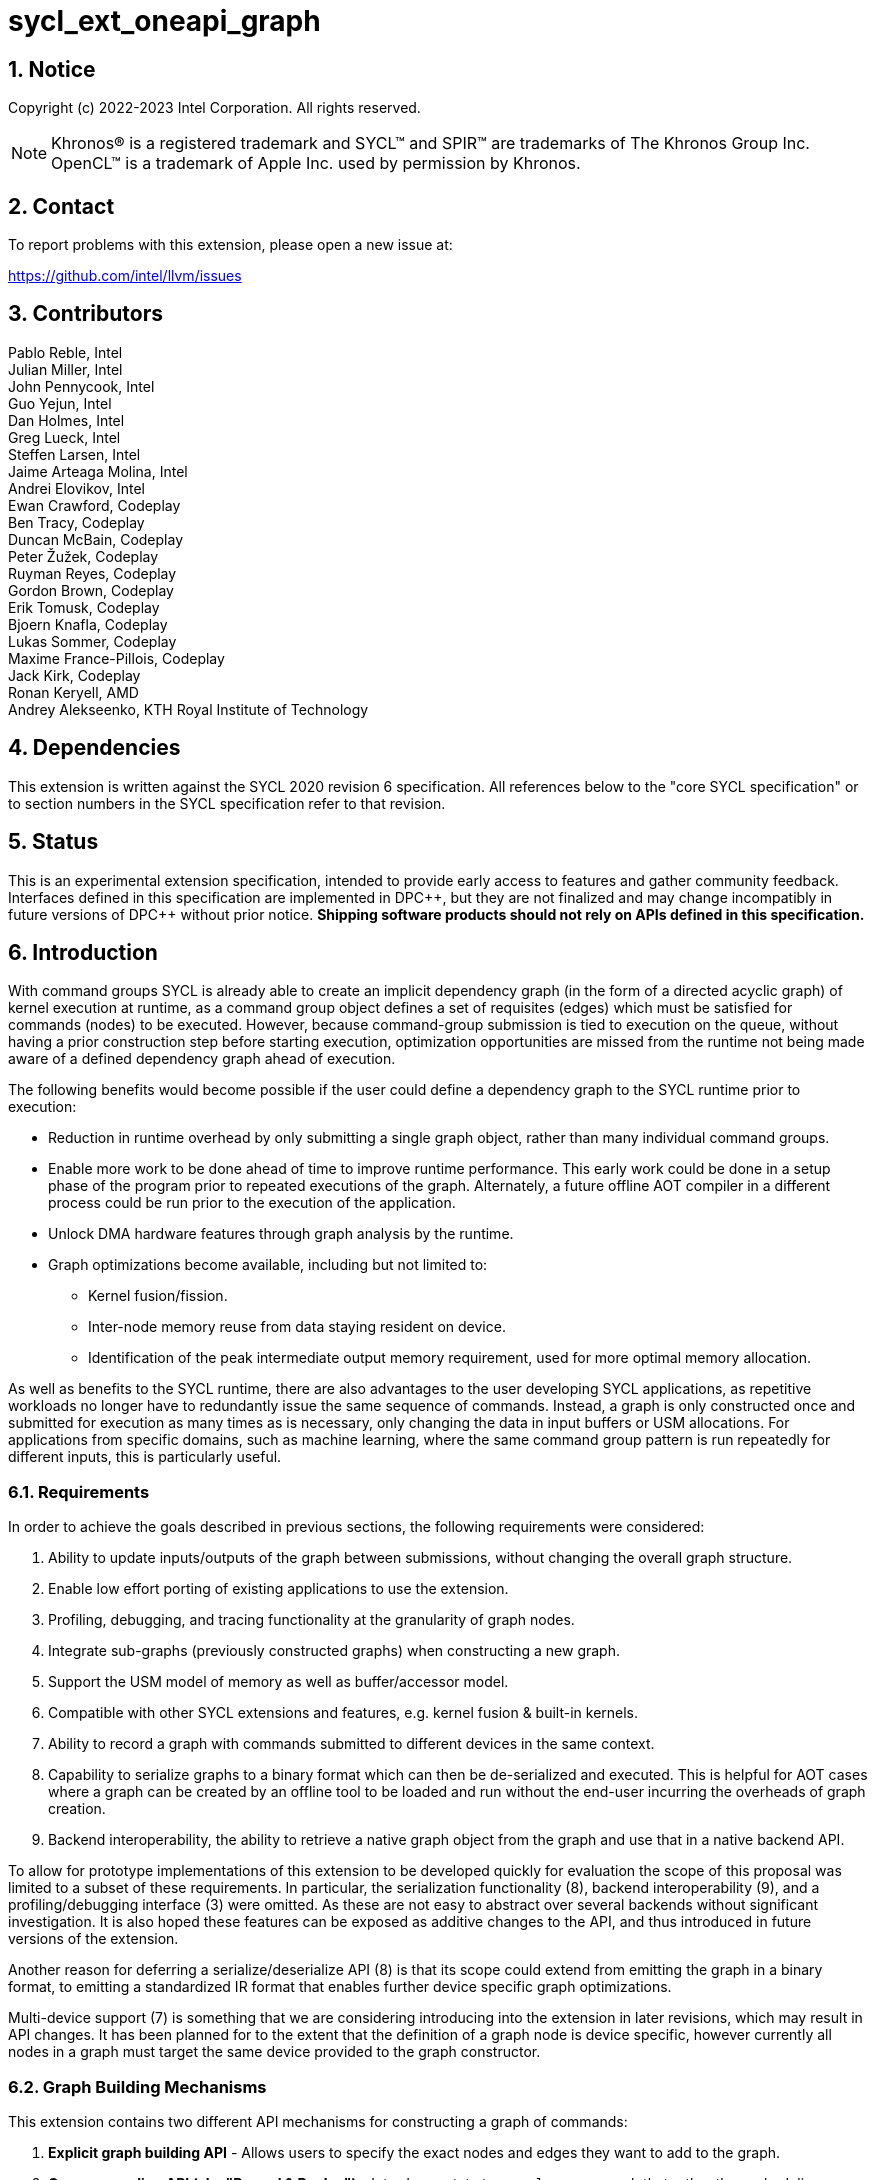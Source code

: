 = sycl_ext_oneapi_graph
:source-highlighter: coderay
:coderay-linenums-mode: table

// This section needs to be after the document title.
:doctype: book
:toc2:
:toc: left
:encoding: utf-8
:lang: en
:sectnums:
:dpcpp: pass:[DPC++]

:blank: pass:[ +]

// Set the default source code type in this document to C++,
// for syntax highlighting purposes.  This is needed because
// docbook uses c++ and html5 uses cpp.
:language: {basebackend@docbook:c++:cpp}

== Notice

Copyright (c) 2022-2023 Intel Corporation.  All rights reserved.

NOTE: Khronos(R) is a registered trademark and SYCL(TM) and SPIR(TM) are
trademarks of The Khronos Group Inc. OpenCL(TM) is a trademark of Apple Inc.
used by permission by Khronos.


== Contact

To report problems with this extension, please open a new issue at:

https://github.com/intel/llvm/issues

== Contributors

Pablo Reble, Intel +
Julian Miller, Intel +
John Pennycook, Intel +
Guo Yejun, Intel +
Dan Holmes, Intel +
Greg Lueck, Intel +
Steffen Larsen, Intel +
Jaime Arteaga Molina, Intel +
Andrei Elovikov, Intel +
Ewan Crawford, Codeplay +
Ben Tracy, Codeplay +
Duncan McBain, Codeplay +
Peter Žužek, Codeplay +
Ruyman Reyes, Codeplay +
Gordon Brown, Codeplay +
Erik Tomusk, Codeplay +
Bjoern Knafla, Codeplay +
Lukas Sommer, Codeplay +
Maxime France-Pillois, Codeplay +
Jack Kirk, Codeplay +
Ronan Keryell, AMD +
Andrey Alekseenko, KTH Royal Institute of Technology +

== Dependencies

This extension is written against the SYCL 2020 revision 6 specification.  All
references below to the "core SYCL specification" or to section numbers in the
SYCL specification refer to that revision.

== Status

This is an experimental extension specification, intended to provide early
access to features and gather community feedback.  Interfaces defined in this
specification are implemented in {dpcpp}, but they are not finalized and may
change incompatibly in future versions of {dpcpp} without prior notice.
*Shipping software products should not rely on APIs defined in this
specification.*

== Introduction

With command groups SYCL is already able to create an implicit dependency
graph (in the form of a directed acyclic graph) of kernel execution at runtime,
as a command group object defines a set of requisites (edges) which must be
satisfied for commands (nodes) to be executed. However, because command-group
submission is tied to execution on the queue, without having a prior
construction step before starting execution, optimization opportunities are
missed from the runtime not being made aware of a defined dependency graph ahead
of execution.

The following benefits would become possible if the user could define a
dependency graph to the SYCL runtime prior to execution:

* Reduction in runtime overhead by only submitting a single graph object, rather
  than many individual command groups.

* Enable more work to be done ahead of time to improve runtime performance. This
  early work could be done in a setup phase of the program prior to repeated
  executions of the graph. Alternately, a future offline AOT compiler in a different
  process could be run prior to the execution of the application.

* Unlock DMA hardware features through graph analysis by the runtime.

* Graph optimizations become available, including but not limited to:
** Kernel fusion/fission.
** Inter-node memory reuse from data staying resident on device.
** Identification of the peak intermediate output memory requirement, used for
   more optimal memory allocation.

As well as benefits to the SYCL runtime, there are also advantages to the user
developing SYCL applications, as repetitive workloads no longer have to
redundantly issue the same sequence of commands. Instead, a graph is only
constructed once and submitted for execution as many times as is necessary, only
changing the data in input buffers or USM allocations. For applications from
specific domains, such as machine learning, where the same command group pattern
is run repeatedly for different inputs, this is particularly useful.

=== Requirements

In order to achieve the goals described in previous sections, the following
requirements were considered:

1. Ability to update inputs/outputs of the graph between submissions, without
   changing the overall graph structure.
2. Enable low effort porting of existing applications to use the extension.
3. Profiling, debugging, and tracing functionality at the granularity of graph
   nodes.
4. Integrate sub-graphs (previously constructed graphs) when constructing a new
   graph.
5. Support the USM model of memory as well as buffer/accessor model.
6. Compatible with other SYCL extensions and features, e.g. kernel fusion &
   built-in kernels.
7. Ability to record a graph with commands submitted to different devices in the
   same context.
8. Capability to serialize graphs to a binary format which can then be
   de-serialized and executed. This is helpful for AOT cases where a graph
   can be created by an offline tool to be loaded and run without the end-user
   incurring the overheads of graph creation.
9. Backend interoperability, the ability to retrieve a native graph object from
    the graph and use that in a native backend API.

To allow for prototype implementations of this extension to be developed
quickly for evaluation the scope of this proposal was limited to a subset
of these requirements. In particular, the serialization functionality (8),
backend interoperability (9), and a profiling/debugging interface (3) were
omitted. As these are not easy to abstract over several backends without
significant investigation. It is also hoped these features can be exposed as
additive changes to the API, and thus introduced in future versions of the
extension.

Another reason for deferring a serialize/deserialize API (8) is that its scope
could extend from emitting the graph in a binary format, to emitting a
standardized IR format that enables further device specific graph optimizations.

Multi-device support (7) is something that we are considering introducing into
the extension in later revisions, which may result in API changes. It has been
planned for to the extent that the definition of a graph node is device
specific, however currently all nodes in a graph must target the same device
provided to the graph constructor.

=== Graph Building Mechanisms

This extension contains two different API mechanisms for constructing a graph
of commands:

1. **Explicit graph building API** - Allows users to specify the exact nodes
and edges they want to add to the graph.

2. **Queue recording API (aka "Record & Replay")** - Introduces state to a
`sycl::queue` such that rather than scheduling commands immediately for
execution, they are added to the graph object instead, with edges captured from
the dependencies of the command group.

Each of these mechanisms for constructing a graph have their own advantages, so
having both APIs available allows the user to pick the one which is most
suitable for them. The queue recording API allows quicker porting of existing
applications, and can capture external work that is submitted to a queue, for
example via library function calls. While the explicit API can better express
what data is internal to the graph for optimization, and dependencies don't need
to be inferred.

It is valid to combine these two mechanisms, however it is invalid to modify
a graph using the explicit API while that graph is currently recording commands
from any queue, for example:

[source, c++]
----
graph.begin_recording(queue);
graph.add(/*command group*/);    // Invalid as graph is recording a queue
graph.end_recording();
----

== Specification

=== Feature test macro

This extension provides a feature-test macro as described in the core SYCL
specification section 6.3.3 "Feature test macros".  Therefore, an
implementation supporting this extension must predefine the macro
`SYCL_EXT_ONEAPI_GRAPH` to one of the values defined in the table below.
Applications can test for the existence of this macro to determine if the
implementation supports this feature, or applications can test the macro's
value to determine which of the extension's APIs the implementation supports.

Table {counter: tableNumber}. Values of the `SYCL_EXT_ONEAPI_GRAPH` macro.
[%header,cols="1,5"]
|===
|Value |Description
|1     |Initial extension version. Base features are supported.
|===

=== SYCL Graph Terminology

Table {counter: tableNumber}. Terminology.
[%header,cols="1,3"]
|===
| Concept | Description

| Graph
| A directed and acyclic graph (DAG) of commands (nodes) and their dependencies
(edges), represented by the `command_graph` class.

| Node
| A command, which can have different attributes, targeting a specific device.

| Edge
| Dependency between commands as a happens-before relationship.

|===

==== Explicit Graph Building API

When using the explicit graph building API to construct a graph, nodes and
edges are captured as follows.

Table {counter: tableNumber}. Explicit Graph Definition.
[%header,cols="1,3"]
|===
| Concept | Description

| Node
| In the explicit graph building API nodes are created by the user invoking
methods on a modifiable graph passing a command-group function (CGF). Each node
represents either a command-group or an empty operation.

| Edge
| In the explicit graph building API edges are primarily defined by the user
through newly added interfaces. This is either using the `make_edge()` function
to define an edge between existing nodes, or using a
`property::node::depends_on` property list when adding a new node to the graph.

Edges can also be created when explicitly adding nodes to the graph through
existing SYCL mechanisms for expressing dependencies. Data dependencies from
buffer accessors to existing nodes in the graph are captured as an edge. Using
`handler::depends_on()` will also create a graph edge when passed an event
returned from a queue submission captured by a queue recording to the same graph.
|===

==== Queue Recording API

When using the record & replay API to construct a graph by recording a queue,
nodes and edges are captured as follows.

Table {counter: tableNumber}. Recorded Graph Definition.
[%header,cols="1,3"]
|===
| Concept | Description

| Node
| A node in a queue recorded graph represents a command-group submission to the
device associated with the queue being recorded. Nodes are constructed from
the command-group functions (CGF) passed to `queue::submit()`, or from the queue
shortcut equivalents for the defined handler command types. Each submission
encompasses either one or both of a.) some data movement, b.) a single
asynchronous command launch. Nodes cannot define forward edges, only backwards.
That is, nodes can only create dependencies on command-groups that have already
been submitted.

| Edge
| An edge in a queue recorded graph is expressed through command group
dependencies in one of two ways. Firstly, through buffer accessors that
represent data dependencies between two command groups captured as nodes.
Secondly, by using the `handler::depends_on()` mechanism inside a command group
captured as a node. However, for an event passed to `handler::depends_on()` to
create an edge, it must be an event returned from a queue
submission captured by the same graph. Otherwise, a synchronous error will be
thrown with error code `invalid`. `handler::depends_on()` can be
used to express edges when a user is working with USM memory rather than SYCL
buffers.
|===

==== Sub-Graph

A node in a graph can take the form of a nested sub-graph. This occurs when
a command-group submission that invokes `handler::ext_oneapi_graph()` with an
executable graph object is added to the graph as a node. The child graph node is
scheduled in the parent graph as-if edges are created to connect the root nodes
of the child graph with the dependent nodes of the parent graph.

Adding an executable graph as a sub-graph does not affect its existing node
dependencies, such that it could be submitted in future without any side
effects of prior uses as a sub-graph.

=== Querying Device Support

Due to the experimental nature of the extension, support is not available across
all devices.

Table {counter: tableNumber}. Device Support Aspect.
[%header]
|===
| Device Descriptor | Description

|`aspect::ext_oneapi_graph`
| Indicates that the device supports the extension using an
  underlying SYCL backend command-buffer construct to propagate the graph to
  the backend.
|===


=== Node

[source, c++]
----
namespace sycl::ext::oneapi::experimental {
enum class node_type {
  empty,
  subgraph,
  kernel,
  memcpy,
  memset,
  memfill,
  prefetch,
  memadvise,
  ext_oneapi_barrier,
  host_task,
};

class node {
public:
  node() = delete;

  node_type get_type() const;

  std::vector<node> get_predecessors() const;

  std::vector<node> get_successors() const;

  static node get_node_from_event(event nodeEvent);
};

}  // sycl::namespace ext::oneapi::experimental
----

:crs: https://www.khronos.org/registry/SYCL/specs/sycl-2020/html/sycl-2020.html#sec:reference-semantics

Node is a class that encapsulates tasks like SYCL kernel functions, or memory
operations for deferred execution. A graph must
be created first, the structure of a graph is defined second by adding nodes and
edges.

The `node` class provides the {crs}[common reference semantics].

==== Node Member Functions

Table {counter: tableNumber}. Member functions of the `node` class.
[cols="2a,a"]
|===
|Member Function|Description

|
[source,c++]
----
node_type get_type() const;
----
|Returns a value representing the type of command this node represents.

|
[source,c++]
----
std::vector<node> get_predecessors() const;
----
|Returns a list of the predecessor nodes which this node directly depends on.

|
[source,c++]
----
std::vector<node> get_successors() const;
----
|Returns a list of the successor nodes which directly depend on this node.

|
[source,c++]
----
static node get_node_from_event(event nodeEvent);
----
|Finds the node associated with an event created from a submission to a queue
 in the recording state.

Parameters:

* `nodeEvent` - Event returned from a submission to a queue in the recording
  state.

Returns: Graph node that was created when the command that returned
`nodeEvent` was submitted.

Exceptions:

* Throws with error code `invalid` if `nodeEvent` is not associated with a
  graph node.

|===

==== Depends-On Property

[source,c++]
----
namespace sycl::ext::oneapi::experimental::property::node {
class depends_on {
  public:
    template<typename... NodeTN>
    depends_on(NodeTN... nodes);
};
}
----

The API for explicitly adding nodes to a `command_graph` includes a
`property_list` parameter. This extension defines the `depends_on` property to
be passed here. `depends_on` defines any `node` objects for the created node to
be dependent on, and therefore form an edge with. These nodes are in addition to
the dependent nodes identified from the command-group requisites of the created
node.

==== Depends-On-All-Leaves Property
[source,c++]
----
namespace sycl::ext::oneapi::experimental::property::node {
class depends_on_all_leaves {
  public:
    depends_on_all_leaves() = default;
};
}
----

The API for explicitly adding nodes to a `command_graph` includes a
`property_list` parameter. This extension defines the `depends_on_all_leaves`
property to be passed here. `depends_on_all_leaves` provides a shortcut for
adding all the current leaves of a graph as dependencies.

=== Graph

[source, c++]
----
namespace sycl::ext::oneapi::experimental {
// State of a graph
enum class graph_state {
  modifiable,
  executable
};

// New object representing graph
template<graph_state State = graph_state::modifiable>
class command_graph {};

template<>
class command_graph<graph_state::modifiable> {
public:
  command_graph(const context& syclContext, const device& syclDevice,
                const property_list& propList = {});

  command_graph(const queue& syclQueue,
                const property_list& propList = {});

  command_graph<graph_state::executable>
  finalize(const property_list& propList = {}) const;

  bool begin_recording(queue& recordingQueue, const property_list& propList = {});
  bool begin_recording(const std::vector<queue>& recordingQueues, const property_list& propList = {});

  bool end_recording();
  bool end_recording(queue& recordingQueue);
  bool end_recording(const std::vector<queue>& recordingQueues);

  node add(const property_list& propList = {});

  template<typename T>
  node add(T cgf, const property_list& propList = {});

  void make_edge(node& src, node& dest);

  void print_graph(std::string path, bool verbose = false) const;

  std::vector<node> get_nodes() const;
  std::vector<node> get_root_nodes() const;
};

template<>
class command_graph<graph_state::executable> {
public:
    command_graph() = delete;
};

}  // namespace sycl::ext::oneapi::experimental
----

This extension adds a new `command_graph` object which follows the
{crs}[common reference semantics] of other SYCL runtime objects.

A `command_graph` represents a directed acyclic graph of nodes, where each node
represents a single command for a specific device or a sub-graph. The execution
of a graph completes when all its nodes have completed.

A `command_graph` is built up by either recording queue submissions or
explicitly adding nodes, then once the user is happy that the graph is complete,
the graph instance is finalized into an executable variant which can have no
more nodes added to it. Finalization may be a computationally expensive
operation as the runtime can perform optimizations based on the graph
structure. After finalization the graph can be submitted for execution on a
queue one or more times with reduced overhead.

==== Graph State

An instance of a `command_graph` object can be in one of two states:

* **Modifiable** - Graph is under construction and new nodes may be added to it.
* **Executable** - Graph topology is fixed after finalization and graph is ready to
  be submitted for execution.

A `command_graph` object is constructed in the _modifiable_ state and is made
_executable_ by the user invoking `command_graph::finalize()` to create a
new executable instance of the graph. An executable graph cannot be converted
to a modifiable graph. After finalizing a graph in the modifiable state, it is
valid for a user to add additional nodes and finalize again to create subsequent
executable graphs. The state of a `command_graph` object is made explicit by
templating on state to make the class strongly typed, with the default template
argument being `graph_state::modifiable` to reduce code verbosity on
construction.

.Graph State Diagram
[source, mermaid]
....
graph LR
    Modifiable -->|Finalize| Executable
....

==== Graph Properties [[graph-properties]]

===== No-Cycle-Check Property

[source,c++]
----
namespace sycl::ext::oneapi::experimental::property::graph {
class no_cycle_check {
  public:
    no_cycle_check() = default;
};
}
----

The `property::graph::no_cycle_check` property disables any checks if a newly
added dependency will lead to a cycle in a specific `command_graph` and can be
passed to a `command_graph` on construction via the property list parameter.
As a result, no errors are reported when a function tries to create a cyclic
dependency. Thus, it's the user's responsibility to create an acyclic graph
for execution when this property is set. Creating a cycle in a `command_graph`
puts that `command_graph` into an undefined state. Any further operations
performed on a `command_graph` in this state will result in undefined
behavior.

===== Assume-Buffer-Outlives-Graph Property [[assume-buffer-outlives-graph-property]]

[source,c++]
----
namespace sycl::ext::oneapi::experimental::property::graph {
class assume_buffer_outlives_graph {
  public:
    assume_buffer_outlives_graph() = default;
};
}
----

The `property::graph::assume_buffer_outlives_graph` property disables
<<buffer-limitations, restrictions on using buffers>> in a `command_graph` and
can be passed to a `command_graph` on construction via the property list
parameter. This property represents a promise from the user that any buffer
which is used in a graph will be kept alive on the host for the lifetime of the
graph. Destroying that buffer during the lifetime of a `command_graph`
constructed with this property results in undefined behavior.

==== Graph Member Functions

Table {counter: tableNumber}. Constructor of the `command_graph` class.
[cols="2a,a"]
|===
|Constructor|Description

|
[source,c++]
----
command_graph(const context& syclContext,
              const device& syclDevice,
              const property_list& propList = {});
----
|Creates a SYCL `command_graph` object in the modifiable state for context
`syclContext` and device `syclDevice`. Zero or more properties can be provided
to the constructed SYCL `command_graph` via an instance of `property_list`.

Constraints:

* This constructor is only available when the `command_graph` state is
  `graph_state::modifiable`.

Parameters:

* `syclContext` - Context which will be associated with this graph and all
  nodes within it. This is an immutable characteristic of the graph.

* `syclDevice` - Device that all nodes added to the graph will target,
  an immutable characteristic of the graph. Must be associated with
  `syclContext`.

* `propList` - Optional parameter for passing properties. Valid `command_graph`
  constructor properties are listed in Section <<graph-properties, Graph Properties>>.

Exceptions:

* Throws synchronously with error code `invalid` if `syclDevice` is not
associated with `syclContext`.

* Throws synchronously with error code `invalid` if `syclDevice`
  <<device-info-query, reports this extension as unsupported>>.

|
[source,c++]
----
command_graph(const queue& syclQueue,
              const property_list& propList = {});
----
|Simplified constructor form where `syclQueue` provides the device and context.
Zero or more properties can be provided to the constructed SYCL `command_graph`
via an instance of `property_list`.

Constraints:

* This constructor is only available when the `command_graph` state is
  `graph_state::modifiable`.

Parameters:

* `syclQueue` - Queue which provides the SYCL device and context for the graph,
  which are immutable characteristics of the graph. All other properties of the
  queue are ignored for the purposes of graph creation.

* `propList` - Optional parameter for passing properties. Valid `command_graph`
  constructor properties are listed in Section <<graph-properties, Graph Properties>>.

Exceptions:

* Throws synchronously with error code `invalid` if the device associated with
 `syclQueue` <<device-info-query, reports this extension as unsupported>>.

|===

Table {counter: tableNumber}. Member functions of the `command_graph` class.
[cols="2a,a"]
|===
|Member function|Description

|
[source,c++]
----
node add(const property_list& propList = {});
----
|This creates an empty node which contains no command. Its intended use is
to make a connection point inside a graph between groups of nodes, and can
significantly reduce the number of edges ( O(n) vs. O(n^2^) ).

Constraints:

* This member function is only available when the `command_graph` state is
  `graph_state::modifiable`.

Parameters:

* `propList` - Zero or more properties can be provided to the constructed node
  via an instance of `property_list`. The `property::node::depends_on` property
  can be passed here with a list of nodes to create dependency edges on.


Returns: The empty node which has been added to the graph.

Exceptions:

* Throws synchronously with error code `invalid` if a queue is recording
  commands to the graph.

|
[source,c++]
----
template<typename T>
node add(T cgf, const property_list& propList = {});
----
|The `cgf` command group function behaves in much the same way as the command
group function passed to `queue::submit` unless explicitly stated otherwise in
<<extension-interaction, Interaction With Other Extensions>>. Code in the
function is executed synchronously, before the function returns back to
`command_graph::add`, with the exception of any SYCL commands (e.g. kernels,
or explicit memory copy operations). These commands are captured
into the graph and executed asynchronously when the graph is submitted to a
queue. The requisites of `cgf` will be used to identify any dependent nodes in
the graph to form edges with.

Constraints:

* This member function is only available when the `command_graph` state is
  `graph_state::modifiable`.

Parameters:

* `cgf` - Command group function object to be added as a node.

* `propList` - Zero or more properties can be provided to the constructed node
  via an instance of `property_list`. The `property::node::depends_on` property
  can be passed here with a list of nodes to create dependency edges on.

Returns: The command-group function object node which has been added to the graph.

Exceptions:

* Throws synchronously with error code `invalid` if a queue is recording
  commands to the graph.

* Throws synchronously with error code `invalid` if the graph wasn't created with
  the `property::graph::assume_buffer_outlives_graph` property and this command
  uses a buffer. See the
  <<assume-buffer-outlives-graph-property, Assume-Buffer-Outlives-Graph>>
  property for more information.

|
[source,c++]
----
void make_edge(node& src, node& dest);
----

|Creates a dependency between two nodes representing a happens-before relationship.

Constraints:

* This member function is only available when the `command_graph` state is
  `graph_state::modifiable`.

Parameters:

* `src` - Node which will be a dependency of `dest`.

* `dest` - Node which will be dependent on `src`.

Exceptions:

* Throws synchronously with error code `invalid` if a queue is recording
  commands to the graph object.

* Throws synchronously with error code `invalid` if `src` or `dest`
  are not valid nodes assigned to the graph object.

* Throws synchronously with error code `invalid` if `src` and `dest`
  are the same node.

* Throws synchronously with error code `invalid` if the resulting dependency would
  lead to a cycle. This error is omitted when `property::graph::no_cycle_check` is set.

|
[source,c++]
----
command_graph<graph_state::executable>
finalize(const property_list& propList = {}) const;
----

|Synchronous operation that creates a new graph in the executable state with a
fixed topology that can be submitted for execution on any queue sharing the
context associated with the graph. It is valid to call this method multiple times
to create subsequent executable graphs. It is also valid to continue to add new
nodes to the modifiable graph instance after calling this function. It is valid
to finalize an empty graph instance with no recorded commands.

Constraints:

* This member function is only available when the `command_graph` state is
  `graph_state::modifiable`.

Parameters:

* `propList` - Optional parameter for passing properties. No finalization
  properties are defined by this extension.

Returns: A new executable graph object which can be submitted to a queue.

|
[source,c++]
----
void
print_graph(std::string path, bool verbose = false) const;
----

|Synchronous operation that writes a DOT formatted description of the graph to the
provided path. By default, this includes the graph topology, node types, node id,
and kernel names.
Verbose can be set to true to write more detailed information about each node type
such as kernel arguments, copy source, and destination addresses.
At the moment DOT format is the only supported format. The name of the output file
must therefore match this extension, i.e. "<filename>.dot".

Parameters:

* `path` - The path to write the DOT file to.
* `verbose` - If true, print additional information about the nodes such as kernel args
or memory access where applicable.

Exceptions:

* Throws synchronously with error code `invalid` if the path is invalid or
the file extension is not supported or if the write operation failed.

|
[source,c++]
----
std::vector<node> get_nodes() const;
----
|Returns a list of all the nodes present in the graph in the order that they
were added.

|
[source,c++]
----
std::vector<node> get_root_nodes() const;
----
|Returns a list of all nodes in the graph which have no dependencies.

|===

Table {counter: tableNumber}. Member functions of the `command_graph` class for queue recording.
[cols="2a,a"]
|===
|Member function|Description

|
[source, c++]
----
bool
begin_recording(queue& recordingQueue,
                const property_list& propList = {})
----

|Synchronously changes the state of `recordingQueue` to the
`queue_state::recording` state.

Parameters:

* `recordingQueue` - A `sycl::queue` object to change to the
  `queue_state::recording` state and start recording commands to the graph
  instance.

* `propList` - Optional parameter for passing properties. Properties for
  the `command_graph` class are defined in <<graph-properties, Graph Properties>>.

Returns: `true` if `recordingQueue` has its state changed from
`queue_state::executing` to `queue_state::recording`, `false` otherwise.

Exceptions:

* Throws synchronously with error code `invalid` if `recordingQueue` is
  already recording to a different graph.

* Throws synchronously with error code `invalid` if `recordingQueue` is
  associated with a device or context that is different from the device
  and context used on creation of the graph.
|
[source, c++]
----
bool
begin_recording(const std::vector<queue>& recordingQueues,
                const property_list& propList = {})
----

|Synchronously changes the state of each queue in `recordingQueues` to the
`queue_state::recording` state.

Parameters:

* `recordingQueues` - List of `sycl::queue` objects to change to the
  `queue_state::recording` state and start recording commands to the graph
  instance.

* `propList` - Optional parameter for passing properties. Properties for
  the `command_graph` class are defined in <<graph-properties, Graph Properties>>.

Returns: `true` if any queue in `recordingQueues` has its state changed from
`queue_state::executing` to `queue_state::recording`, `false` otherwise.

Exceptions:

* Throws synchronously with error code `invalid` if the any queue in
  `recordingQueues` is already recording to a different graph.

* Throws synchronously with error code `invalid` if any of `recordingQueues`
  is associated with a device or context that is different from the device
  and context used on creation of the graph.

|
[source, c++]
----
bool end_recording()
----

|Synchronously finishes recording on all queues that are recording to the
graph and sets their state to `queue_state::executing`.

Returns: `true` if any queue recording to the graph has its state changed from
`queue_state::recording` to `queue_state::executing`, `false` otherwise.

|
[source, c++]
----
bool end_recording(queue& recordingQueue)
----

|Synchronously changes the state of `recordingQueue` to the
`queue_state::executing` state.

Parameters:

* `recordingQueue` - A `sycl::queue` object to change to the executing state.

Returns: `true` if `recordingQueue` has its state changed from
`queue_state::recording` to `queue_state::executing`, `false` otherwise.

Exceptions:

* Throws synchronously with error code `invalid` if `recordingQueue` is
  recording to a different graph.

|
[source, c++]
----
bool end_recording(const std::vector<queue>& recordingQueues)
----

|Synchronously changes the state of each queue in `recordingQueues` to the
`queue_state::executing` state.

Parameters:

* `recordingQueues` - List of `sycl::queue` objects to change to the executing
  state.

Returns: `true` if any queue in `recordingQueues` has its state changed from
`queue_state::recording` to `queue_state::executing`, `false` otherwise.

Exceptions:

* Throws synchronously with error code `invalid` if any queue in
  `recordingQueues` is recording to a different graph.

|===

=== Queue Class Modifications

[source, c++]
----
namespace sycl {
namespace ext::oneapi::experimental {
enum class queue_state {
  executing,
  recording
};

} // namespace ext::oneapi::experimental

// New methods added to the sycl::queue class
using namespace ext::oneapi::experimental;
class queue {
public:

  ext::oneapi::experimental::queue_state
  ext_oneapi_get_state() const;

  ext::oneapi::experimental::command_graph<graph_state::modifiable> 
  ext_oneapi_get_graph() const;

  /* -- graph convenience shortcuts -- */

  event ext_oneapi_graph(command_graph<graph_state::executable>& graph);
  event ext_oneapi_graph(command_graph<graph_state::executable>& graph,
                   event depEvent);
  event ext_oneapi_graph(command_graph<graph_state::executable>& graph,
                   const std::vector<event>& depEvents);
};
} // namespace sycl
----

:queue-class: https://www.khronos.org/registry/SYCL/specs/sycl-2020/html/sycl-2020.html#sec:interface.queue.class

This extension modifies the {queue-class}[SYCL queue class] such that
<<queue-state, state>> is introduced to queue objects, allowing an instance to be
put into a mode where command-groups are recorded to a graph rather than
submitted immediately for execution.

<<new-queue-member-functions, Three new member functions>> are also added to the
`sycl::queue` class in this extension as queue shortcuts for `handler::graph()`.

==== Queue State

The `sycl::queue` object can be in either of two states. The default
`queue_state::executing` state is where the queue has its normal semantics of
submitted command-groups being immediately scheduled for asynchronous execution.

The alternative `queue_state::recording` state is used for graph construction.
Instead of being scheduled for execution, command-groups submitted to the queue
are recorded to a graph object as new nodes for each submission. After recording
has finished and the queue returns to the executing state, the recorded commands are
not then executed, they are transparent to any following queue operations. The state
of a queue can be queried with `queue::ext_oneapi_get_state()`.

.Queue State Diagram
[source, mermaid]
....
graph LR
    Executing -->|Begin Recording| Recording
    Recording -->|End Recording| Executing
....

==== Queue Properties

:queue-properties: https://registry.khronos.org/SYCL/specs/sycl-2020/html/sycl-2020.html#sec:queue-properties

There are {queue-properties}[two properties] defined by the core SYCL
specification that can be passed to a `sycl::queue` on construction via the
property list parameter. They interact with this extension in the following
ways:

1. `property::queue::in_order` - When a queue is created with the in-order
   property, recording its operations results in a straight-line graph, as each
   operation has an implicit dependency on the previous operation. However,
   a graph submitted to an in-order queue will keep its existing structure such
   that the complete graph executes in-order with respect to the other
   command-groups submitted to the queue. The SYCL runtime automatically adds
   an implicit dependency before and after the graph execution, as if the graph
   execution is one command-group submitted to the in-order queue.

2. `property::queue::enable_profiling` - This property has no effect on graph
   recording. When set on the queue a graph is submitted to however, it allows
   profiling information to be obtained from the event returned by a graph
   submission. As it is not defined how a submitted graph will be split up for
   scheduling at runtime, the `uint64_t` timestamp reported from a profiling
   query on a graph execution event has the following semantics, which may be
   pessimistic about execution time on device.

   * `info::event_profiling::command_submit` - Timestamp when the graph is
      submitted to the queue.
   * `info::event_profiling::command_start` - Timestamp when the first
      command-group node begins running.
   * `info::event_profiling::command_end` - Timestamp when the last
      command-group node completes execution.

==== New Queue Member Functions

Table {counter: tableNumber}. Additional member functions of the `sycl::queue` class.
[cols="2a,a"]
|===
|Member function|Description

|
[source,c++]
----
queue_state
queue::ext_oneapi_get_state() const;
----

| Query the <<queue-state, recording state>> of the queue.

Returns: If the queue is in the default state where commands are scheduled
immediately for execution, `queue_state::executing` is returned. Otherwise,
`queue_state::recording` is returned where commands are redirected to a `command_graph`
object.
|
[source,c++]
----
command_graph<graph_state::modifiable>
queue::ext_oneapi_get_graph() const;
----

| Query the underlying command graph of a queue when recording.

Returns: The graph object that the queue is recording commands into.

Exceptions:

* Throws synchronously with error code `invalid` if the queue is not in `queue_state::recording`
state.

|
[source,c++]
----
event
queue::ext_oneapi_graph(command_graph<graph_state::executable>& graph)
----

|Queue shortcut function that is equivalent to submitting a command-group
containing `handler::ext_oneapi_graph(graph)`.

The command status of the event returned will be
`info::event_command_status::running` once any command group node starts
executing on a device, and status `info::event_command_status::complete` once
all the nodes have finished execution.

The queue should be associated with a device and context that are the same
as the device and context used on creation of the graph.
|
[source,c++]
----
event
queue::ext_oneapi_graph(command_graph<graph_state::executable>& graph,
                        event depEvent);
----

|Queue shortcut function that is equivalent to submitting a command-group
containing `handler::depends_on(depEvent)` and
`handler::ext_oneapi_graph(graph)`.

The command status of the event returned will be
`info::event_command_status::running` once any command group node starts
executing on a device, and status `info::event_command_status::complete` once
all the nodes have finished execution.

The queue should be associated with a device and context that are the same
as the device and context used on creation of the graph.
|
[source,c++]
----
event
queue::ext_oneapi_graph(command_graph<graph_state::executable>& graph,
                        const std::vector<event>& depEvents);
----

|Queue shortcut function that is equivalent to submitting a command-group
containing `handler::depends_on(depEvents)` and
`handler::ext_oneapi_graph(graph)`.

The command status of the event returned will be
`info::event_command_status::running` once any command group node starts
executing on a device, and status `info::event_command_status::complete` once
all the nodes have finished execution.

The queue should be associated with a device and context that are the same
as the device and context used on creation of the graph.
|===

==== New Handler Member Functions

Table {counter: tableNumber}. Additional member functions of the `sycl::handler` class.
[cols="2a,a"]
|===
|Member function|Description

|
[source,c++]
----
void
handler::ext_oneapi_graph(command_graph<graph_state::executable>& graph)
----

|Invokes the execution of a graph. Only one instance of `graph` will
execute at any time. If `graph` is submitted multiple times, dependencies
are automatically added by the runtime to prevent concurrent executions of 
an identical graph.

Parameters:

* `graph` - Graph object to execute.

Exceptions:

* Throws synchronously with error code `invalid` if the handler is submitted
  to a queue which is associated with a device or context that is different
  from the device and context used on creation of the graph.

|===

=== Thread Safety

The new functions in this extension are thread-safe, the same as member
functions of classes in the base SYCL specification. If user code does
not perform synchronization between two threads accessing the same queue,
there is no strong ordering between events on that queue, and the kernel
submissions, recording and finalization will happen in an undefined order.

When one thread ends recording on a queue while another
thread is submitting work, which kernels will be part of the subsequent
graph is undefined. If user code enforces a total order on the queue
events, then the behavior is well-defined, and will match the observable
total order.

The returned value from the `queue::ext_oneapi_get_state()` should be
considered immediately stale in multi-threaded usage, as another thread could
have preemptively changed the state of the queue.

=== Exception Safety

In addition to the destruction semantics provided by the SYCL
{crs}[common reference semantics], when the last copy of a modifiable
`command_graph` is destroyed recording is ended on any queues that are recording
to that graph, equivalent to `+this->end_recording()+`.

As a result, users don't need to manually wrap queue recording code in a
`try` / `catch` block to reset the state of recording queues on an exception
back to the executing state. Instead, an uncaught exception destroying the
modifiable graph will perform this action, useful in RAII pattern usage.

=== Host Tasks

:host-task: https://registry.khronos.org/SYCL/specs/sycl-2020/html/sycl-2020.html#subsec:interfaces.hosttasks

A {host-task}[host task] is a native C++ callable, scheduled according to SYCL
dependency rules. It is valid to record a host task as part of a graph, though it
may lead to sub-optimal graph performance because a host task node may prevent
the SYCL runtime from submitting the entire executable `command_graph` to the
device at once.

[source,c++]
----
auto node = graph.add([&](sycl::handler& cgh){
  // Host code here is evaluated during the call to add()
  cgh.host_task([=](){
    // Code here is evaluated as part of executing the command graph node
  });
});
----

=== Queue Behavior In Recording Mode

When a queue is placed in recording mode via a call to `command_graph::begin_recording`,
some features of the queue are no longer available because the commands are not
executed during this mode. The general philosophy is to throw an exception at
runtime when a feature is not available, so that there is an obvious indication
of failure. The following list describes the behavior that changes during
recording mode. Features not listed below behave the same in recording mode as
they do in non-recording mode.

==== Event Limitations

For queue submissions that are being recorded to a modifiable `command_graph`,
the only events that can be used as parameters to `handler::depends_on()`, or
as dependent events for queue shortcuts like `queue::parallel_for()`, are events
that have been returned from queue submissions recorded to the same modifiable
`command_graph`.

Other limitations on the events returned from a submission to a queue in the
recording state are:

- Calling `event::get_info<info::event::command_execution_status>()` or
`event::get_profiling_info()` will throw synchronously with error code `invalid`.

- A host-side wait on the event will throw synchronously with error
code `invalid`.

- Using the event outside of the recording scope will throw synchronously with error code
`invalid`.

==== Queue Limitations

A host-side wait on a queue in the recording state is an error and will
throw synchronously with error code `invalid`.

==== Buffer Limitations

The use of buffers inside a `command_graph` is restricted unless the user
creates the graph with the <<assume-buffer-outlives-graph-property, Assume-Buffer-Outlives-Graph>>
property. Buffer lifetimes are not extended by a `command_graph` in which they
are used and so the user must ensure that their lifetimes exceed that of the
`command_graph`. Attempting to use a buffer in a `command_graph` without this
property will result in a synchronous error being throw with error code
`invalid`.

There are also restrictions on using a buffer which has been created with a
host data pointer in commands recorded to a `command_graph`. Because of the
delayed execution of a `command_graph`, data may not be copied to the device
immediately when commands using these buffers are submitted to the graph,
therefore the host data must also outlive the graph to ensure correct behavior.

Because of the delayed execution of a recorded graph, it is not possible to support
captured code which relies on the copy-back on destruction behavior of buffers.
Typically, applications would rely on this behavior to do work on the host which
cannot inherently be captured inside a command graph.

- Thus, when recording to a graph it is an error to submit a command which has
an accessor on a buffer which would cause a write-back to happen. Using an
incompatible buffer in this case will result in a synchronous error being
thrown with error code `invalid`.

- The copy-back mechanism can be disabled explicitly for buffers with attached host
storage using either `buffer::set_final_data(nullptr)` or
`buffer::set_write_back(false)`.

- It is also an error to create a host accessor to a buffer which is used in
commands which are currently being recorded to a command graph. Attempting to
construct a host accessor to an incompatible buffer will result in a
synchronous error being thrown with error code `invalid`.

==== Error Handling

When a queue is in recording mode asynchronous exceptions will not be
generated, as no device execution is occurring. Synchronous errors specified as
being thrown in the default queue executing state, will still be thrown when a
queue is in the recording state. Queue query methods operate as usual in
recording mode, as opposed to throwing.

The `command_graph::begin_recording` and `command_graph::end_recording`
entry-points return a `bool` value informing the user whether a related queue
state change occurred. False is returned rather than throwing an exception when
no queue state is changed. This design is because the queues are already in
the state the user desires, so if the function threw an exception in this case,
the application would likely swallow it and then proceed.

=== Interaction With Other Extensions [[extension-interaction]]

This section defines the interaction of `sycl_ext_oneapi_graph` with other
extensions.

==== sycl_ext_oneapi_discard_queue_events

When recording a `sycl::queue` which has been created with the
`ext::oneapi::property::queue::discard_event` property, it is invalid to
use these events returned from queue submissions to create graph edges. This is
in-keeping with the
link:../supported/sycl_ext_oneapi_discard_queue_events.asciidoc[sycl_ext_oneapi_discard_queue_events]
specification wording that `handler::depends_on()` throws an exception when
passed an invalid event.

==== sycl_ext_oneapi_enqueue_barrier

The new handler methods, and queue shortcuts, defined by
link:../supported/sycl_ext_oneapi_enqueue_barrier.asciidoc[sycl_ext_oneapi_enqueue_barrier]
can only be used in graph nodes created using the Record & Replay API, as
barriers rely on events to enforce dependencies. A synchronous exception will be
thrown with error code `invalid` if a user tries to add them to a graph using
the Explicit API. Empty nodes created with the `node::depends_on_all_leaves`
property can be used instead of barriers when a user is building a graph with
the explicit API.

==== sycl_ext_oneapi_memcpy2d

The new handler methods, and queue shortcuts, defined by
link:../supported/sycl_ext_oneapi_memcpy2d.asciidoc[sycl_ext_oneapi_memcpy2d]
cannot be used in graph nodes. A synchronous exception will be thrown with
error code `invalid` if a user tries to add them to a graph.

Removing this restriction is something we may look at for future revisions of
`sycl_ext_oneapi_graph`.

==== sycl_ext_oneapi_queue_priority

The queue priority property defined by
link:../supported/sycl_ext_oneapi_queue_priority.asciidoc[sycl_ext_oneapi_queue_priority]
is ignored during queue recording.

==== sycl_ext_oneapi_queue_empty

The `queue::ext_oneapi_empty()` query defined by the
link:../supported/sycl_ext_oneapi_queue_empty.asciidoc[sycl_ext_oneapi_queue_empty]
extension behaves as normal during queue recording and is not captured to the graph.
Recorded commands are not counted as submitted for the purposes of this query.

==== sycl_ext_intel_queue_index

The compute index queue property defined by
link:../supported/sycl_ext_intel_queue_index.asciidoc[sycl_ext_intel_queue_index]
is ignored during queue recording.

Using this information is something we may look at for future revisions of
`sycl_ext_oneapi_graph`.

==== sycl_ext_codeplay_kernel_fusion

As the
link:../experimental/sycl_ext_codeplay_kernel_fusion.asciidoc[sycl_ext_codeplay_kernel_fusion]
extension also introduces state to a `sycl::queue`, there are restrictions on
its usage when combined with `sycl_ext_oneapi_graph`. Exceptions with error code
`invalid` are thrown in the following cases:

* `fusion_wrapper::start_fusion()` is called when its associated queue
  is in the recording state.
* `command_graph::begin_recording()` is called passing a queue in fusion mode.

The `sycl::ext::codeplay::experimental::property::queue::enable_fusion` property
defined by the extension is ignored by queue recording.

To enable kernel fusion in a `command_graph` see the
link:../proposed/sycl_ext_oneapi_graph_fusion.asciidoc[sycl_ext_oneapi_graph_fusion extension proposal]
which is layered ontop of `sycl_ext_oneapi_graph`.

==== sycl_ext_oneapi_kernel_properties

The new handler methods, and queue shortcuts, defined by
link:../experimental/sycl_ext_oneapi_kernel_properties.asciidoc[sycl_ext_oneapi_kernel_properties]
can be used in graph nodes in the same way as they are used in normal queue
submission. 

==== sycl_ext_oneapi_prod

The new `sycl::queue::ext_oneapi_prod()` method added by
link:../proposed/sycl_ext_oneapi_prod.asciidoc[sycl_ext_oneapi_prod]
behaves as normal during queue recording and is not captured to the graph.
Recorded commands are not counted as submitted for the purposes of its operation.

==== sycl_ext_oneapi_device_global

The new handler methods, and queue shortcuts, defined by
link:../experimental/sycl_ext_oneapi_device_global.asciidoc[sycl_ext_oneapi_device_global].
cannot be used in graph nodes. A synchronous exception will be thrown with error
code `invalid` if a user tries to add them to a graph.

Removing this restriction is something we may look at for future revisions of
`sycl_ext_oneapi_graph`.

==== sycl_ext_oneapi_bindless_images

The new handler methods, and queue shortcuts, defined by
link:../experimental/sycl_ext_oneapi_bindless_images.asciidoc[sycl_ext_oneapi_bindless_images]
cannot be used in graph nodes. A synchronous exception will be thrown with error
code `invalid` if a user tries to add them to a graph.

Removing this restriction is something we may look at for future revisions of
`sycl_ext_oneapi_graph`.

== Examples

[NOTE]
====
The examples below demonstrate intended usage of the extension, but may not be
compatible with the proof-of-concept implementation, as the proof-of-concept
implementation is currently under development.
====

Examples for demonstrative purposes only, and may leave out details such as how
input data is set.

=== Dot Product

[source,c++]
----
...

#include <sycl/ext/oneapi/experimental/graph.hpp>

int main() {
  namespace sycl_ext = sycl::ext::oneapi::experimental;

  const size_t n = 10;
  float alpha = 1.0f;
  float beta = 2.0f;
  float gamma = 3.0f;

  sycl::queue q;
  sycl_ext::command_graph g(q.get_context(), q.get_device());

  float *dotp = sycl::malloc_shared<float>(1, q);
  float *x = sycl::malloc_device<float>(n, q);
  float *y = sycl::malloc_device<float>(n, q);
  float *z = sycl::malloc_device<float>(n, q);

  // Add commands to the graph to create the following topology.
  //
  //     i
  //    / \
  //   a   b
  //    \ /
  //     c

  /* init data on the device */
  auto node_i = g.add([&](sycl::handler& h) {
    h.parallel_for(n, [=](sycl::id<1> it){
      const size_t i = it[0];
      x[i] = 1.0f;
      y[i] = 2.0f;
      z[i] = 3.0f;
    });
  });

  auto node_a = g.add([&](sycl::handler& h) {
    h.parallel_for(sycl::range<1>{n}, [=](sycl::id<1> it) {
      const size_t i = it[0];
      x[i] = alpha * x[i] + beta * y[i];
    });
  }, { sycl_ext::property::node::depends_on(node_i)});

  auto node_b = g.add([&](sycl::handler& h) {
    h.parallel_for(sycl::range<1>{n}, [=](sycl::id<1> it) {
      const size_t i = it[0];
      z[i] = gamma * z[i] + beta * y[i];
    });
  }, { sycl_ext::property::node::depends_on(node_i)});

  auto node_c = g.add(
      [&](sycl::handler& h) {
        h.parallel_for(sycl::range<1>{n},
                       sycl::reduction(dotp, 0.0f, std::plus()),
                       [=](sycl::id<1> it, auto &sum) {
                         const size_t i = it[0];
                         sum += x[i] * z[i];
                       });
      },
      { sycl_ext::property::node::depends_on(node_a, node_b)});

  auto exec = g.finalize();

  // use queue shortcut for graph submission
  q.ext_oneapi_graph(exec).wait();

  // memory can be freed inside or outside the graph
  sycl::free(x, q);
  sycl::free(y, q);
  sycl::free(z, q);
  sycl::free(dotp, q);

  return 0;
}


...
----

=== Diamond Dependency

The following snippet of code shows how a SYCL `queue` can be put into a
recording state, which allows a `command_graph` object to be populated by the
command-groups submitted to the queue. Once the graph is complete, recording
finishes on the queue to put it back into the default executing state. The
graph is then finalized so that no more nodes can be added. Lastly, the graph is
submitted in its entirety for execution via
`handler::ext_oneapi_graph(command_graph<graph_state::executable>)`.

[source, c++]
----
  using namespace sycl;
  namespace sycl_ext = sycl::ext::oneapi::experimental;

  queue q{default_selector{}};

  // Lifetime of buffers must exceed the lifetime of graphs they are used in.
  buffer<T> bufferA{dataA.data(), range<1>{elements}};
  bufferA.set_write_back(false);
  buffer<T> bufferB{dataB.data(), range<1>{elements}};
  bufferB.set_write_back(false);
  buffer<T> bufferC{dataC.data(), range<1>{elements}};
  bufferC.set_write_back(false);

  {
    // New object representing graph of command-groups
    sycl_ext::command_graph graph(q.get_context(), q.get_device(),
          {sycl_ext::property::graph::assume_buffer_outlives_graph{}});


    // `q` will be put in the recording state where commands are recorded to
    // `graph` rather than submitted for execution immediately.
    graph.begin_recording(q);

    // Record commands to `graph` with the following topology.
    //
    //      increment_kernel
    //       /         \
    //   A->/        A->\
    //     /             \
    //   add_kernel  subtract_kernel
    //     \             /
    //   B->\        C->/
    //       \         /
    //     decrement_kernel

    q.submit([&](handler& cgh) {
      auto pData = bufferA.get_access<access::mode::read_write>(cgh);
      cgh.parallel_for<increment_kernel>(range<1>(elements),
                                         [=](item<1> id) { pData[id]++; });
    });

    q.submit([&](handler& cgh) {
      auto pData1 = bufferA.get_access<access::mode::read>(cgh);
      auto pData2 = bufferB.get_access<access::mode::read_write>(cgh);
      cgh.parallel_for<add_kernel>(range<1>(elements),
                                   [=](item<1> id) { pData2[id] += pData1[id]; });
    });

    q.submit([&](handler& cgh) {
      auto pData1 = bufferA.get_access<access::mode::read>(cgh);
      auto pData2 = bufferC.get_access<access::mode::read_write>(cgh);
      cgh.parallel_for<subtract_kernel>(
          range<1>(elements), [=](item<1> id) { pData2[id] -= pData1[id]; });
    });

    q.submit([&](handler& cgh) {
      auto pData1 = bufferB.get_access<access::mode::read_write>(cgh);
      auto pData2 = bufferC.get_access<access::mode::read_write>(cgh);
      cgh.parallel_for<decrement_kernel>(range<1>(elements), [=](item<1> id) {
        pData1[id]--;
        pData2[id]--;
      });
    });

    // queue `q` will be returned to the executing state where commands are
    // submitted immediately for extension.
    graph.end_recording();

    // Finalize the modifiable graph to create an executable graph that can be
    // submitted for execution.
    auto exec_graph = graph.finalize();

    // Execute graph
    q.submit([&](handler& cgh) {
      cgh.ext_oneapi_graph(exec_graph);
    }).wait();
  }

  // Check output using host accessors
  host_accessor hostAccA(bufferA);
  host_accessor hostAccB(bufferB);
  host_accessor hostAccC(bufferC);

  ...
----

== Future Direction [[future-direction]]

This section contains both features of the specification which have been
fully developed, but are not yet implemented, as well as features which are
still in development.

Fully developed features will be moved to the main specification once they
have been implemented.

=== Features Awaiting Implementation

==== Storage Lifetimes [[storage-lifetimes]]

The lifetime of any buffer recorded as part of a submission
to a command graph will be extended in keeping with the common reference
semantics and buffer synchronization rules in the SYCL specification. It will be
extended either for the lifetime of the graph (including both modifiable graphs
and the executable graphs created from them) or until the buffer is no longer
required by the graph (such as after being replaced through executable graph update).

If a buffer created with a host data pointer is recorded as part of a submission to
a command graph, the lifetime of that host data will also be extended by taking a
copy of that data inside the buffer. To illustrate, consider the following example:

[source,c++]
----
void foo(queue q /* queue in recording mode */ ) {
  float data[NUM];
  buffer buf{data, range{NUM}};
  q.submit([&](handler &cgh) {
    accessor acc{buf, cgh, read_only};
    cgh.single_task([] {
       // use "acc"
    });
  });
  // "data" goes out of scope
}
----

In this example, the implementation extends the lifetime of the buffer because
it is used in the recorded graph. Because the buffer uses the host memory data,
the implementation also makes an internal copy of that host data. As illustrated
above, that host memory might go out of scope before the recorded graph goes out
of scope, or before the data has been copied to the device.

The default behavior is to always copy the host data in a case like this, but
this is not necessary if the user knows that the lifetime of the host data
outlives the lifetime of the recorded graph. If the user knows this is the
case, they may use the `graph::assume_data_outlives_buffer` property to avoid the internal
copy. Passing the property to `begin_recording()` will prevent host copies only
for commands recorded before `end_recording()` is called for a given queue.
Passing the property to the `command_graph` constructor will prevent host copies
for all commands recorded to the graph.

The implementation guarantees that the host memory will not be copied internally
if all the commands accessing this buffer use `access_mode::write` or the
`no_init` property because the host memory is not needed in these cases.
Note, however, that these cases require the application to disable copy-back
as described in <<buffer-limitations, Buffer Limitations>>.

==== Executable Graph Update

A graph in the executable state can have each nodes inputs & outputs updated
using the `command_graph::update()` method. This takes a graph in the
modifiable state and updates the executable graph to use the node input &
outputs of the modifiable graph, a technique called _Whole Graph Update_. The
modifiable graph must have the same topology as the graph originally used to
create the executable graphs, with the nodes targeting the same devices and
added in the same order.
If a graph has been updated since its last submission, the sequential 
execution constraint is no longer required.
The automatic addition of dependencies is disabled and updated graphs 
can be submitted simultaneously.
Users are therefore responsible for explicitly managing potential dependencies
between these executions to avoid data races.

:sycl-kernel-function: https://registry.khronos.org/SYCL/specs/sycl-2020/html/sycl-2020.html#sycl-kernel-function

Table {counter: tableNumber}. Member functions of the `command_graph` class (executable graph update).
[cols="2a,a"]
|===
|Member function|Description

|
[source, c++]
----
void
update(const command_graph<graph_state::modifiable>& graph);
----


|Updates the executable graph node inputs & outputs from a topologically
identical modifiable graph. A topologically identical graph is one with the
same structure of nodes and edges, and the nodes added in the same order to
both graphs. Equivalent nodes in topologically identical graphs each have the
same command, targeting the same device. There is the additional limitation that
to update an executable graph, every node in the graph must be either a kernel
command or a host task.

The only characteristic that can differ between two topologically identical
graphs during an update are the arguments to kernel nodes. For example,
the graph may capture different values for the USM pointers or accessors used
in the graph. It is these kernels arguments in `graph` that constitute the
inputs & outputs to update to.

Differences in the following characteristics between two graphs during an
update results in undefined behavior:

* Modifying the native C++ callable of a `host task` node.
* Modifying the {sycl-kernel-function}[kernel function] of a kernel node.

The effects of the update will be visible on the next submission of the
executable graph without the need for additional user synchronization.

Constraints:

* This member function is only available when the `command_graph` state is
  `graph_state::executable`.

Parameters:

* `graph` - Modifiable graph object to update graph node inputs & outputs with.
  This graph must have the same topology as the original graph used on
  executable graph creation.

Exceptions:

* Throws synchronously with error code `invalid` if the topology of `graph` is
  not the same as the existing graph topology, or if the nodes were not added in
  the same order.

:handler-copy-functions: https://registry.khronos.org/SYCL/specs/sycl-2020/html/sycl-2020.html#table.members.handler.copy

* Throws synchronously with error code `invalid` if `graph` contains any node
  which is not a kernel command or host task, e.g.
  {handler-copy-functions}[memory operations].

* Throws synchronously with error code `invalid` if the context or device
  associated with `graph` does not match that of the `command_graph` being
  updated.

|===

=== Features Still in Development

==== Memory Allocation Nodes

There is no provided interface for users to define a USM allocation/free
operation belonging to the scope of the graph. It would be error prone and
non-performant to allocate or free memory as a node executed during graph
submission. Instead, such a memory allocation API needs to provide a way to
return a pointer which won't be valid until the allocation is made on graph
finalization, as allocating at finalization is the only way to benefit from
the known graph scope for optimal memory allocation, and even optimize to
eliminate some allocations entirely.

Such a deferred allocation strategy presents challenges however, and as a result
we recommend instead that prior to graph construction users perform core SYCL
USM allocations to be used in the graph submission. Before to coming to this
recommendation we considered the following explicit graph building interfaces
for adding a memory allocation owned by the graph:

1. Allocation function returning a reference to the raw pointer, i.e. `void*&`,
   which will be instantiated on graph finalization with the location of the
   allocated USM memory.

2. Allocation function returning a handle to the allocation. Applications use
   the handle in node command-group functions to access memory when allocated.

3. Allocation function returning a pointer to a virtual allocation, only backed
   with an actual allocation when graph is finalized or submitted.

Design 1) has the drawback of forcing users to keep the user pointer variable
alive so that the reference is valid, which is unintuitive and is likely to
result in bugs.

Design 2) introduces a handle object which has the advantages of being a less
error prone way to provide the pointer to the deferred allocation. However, it
requires kernel changes and introduces an overhead above the raw pointers that
are the advantage of USM.

Design 3) needs specific backend support for deferred allocation.

==== Device Specific Graph

A modifiable state `command_graph` contains nodes targeting specific devices,
rather than being a device agnostic representation only tied to devices on
finalization. This allows the implementation to process nodes which require
device information when the command group function is evaluated. For example,
a SYCL reduction implementation may desire the work-group/sub-group size, which
is normally gathered by the runtime from the device associated with the queue.

This design also enables the future capability for a user to compose a graph
with nodes targeting different devices, allowing the benefits of defining an
execution graph ahead of submission to be extended to multi-device platforms.
Without this capability a user currently has to submit individual single-device
graphs and use events for dependencies, which is a usage model this extension is
aiming to optimize. Automatic load balancing of commands across devices is not a
problem this extension currently aims to solve, it is the responsibility of the
user to decide the device each command will be processed for, not the SYCL
runtime.

== Issues

=== Multi Device Graph

Allow an executable graph to contain nodes targeting different devices.

**UNRESOLVED:** Trending "yes". This feature is something that we are considering
introducing into the extension in later revisions. It has been planned for to the
extent that the definition of a graph node is device specific.

=== Memory Allocation API

We would like to provide an API that allows graph scope memory to be
allocated and used in nodes, such that optimizations can be done on
the allocation. No mechanism is currently provided, but see the
section on <<memory-allocation-nodes, Memory Allocation Nodes>> for
some designs being considered.

**UNRESOLVED:** Trending "yes". Design is under consideration.

=== Device Agnostic Graph

Explicit API could support device-agnostic graphs that can be submitted
through queues to a particular device. This issue is related to multi-device
graphs.

**UNRESOLVED:** Trending "no". Because of current runtime limitations this
can't be implemented with a reasonable effort.

=== Execution Property

Current proposal contains extensive extensions to existing API in SYCL.
Can we achieve something similar with user control over the flush behavior
of a queue and providing a handler that can be replayed?

**UNRESOLVED:** Trending "no". Needs reconsideration of the design and
possible restrictions.

=== User Guided Scheduling

For specific workloads it could be beneficial to provide hints to the
runtime how to schedule a command graph onto a device. This info could effect
the scheduling policy like breadth or depth-first, or a combination with a
block size.

**UNRESOLVED:** Trending "yes". A new property could be added to
the finalize call either extending the basic command graph proposal
or layered as a separate extension proposal.

== Non-implemented features and known issues

The following features are not yet supported, and an exception will be thrown
if used in application code.

. Using reductions in a graph node.
. Using sycl streams in a graph node.
. Profiling an event returned from graph submission with
  `event::get_profiling_info()`.
. Synchronization between multiple executions of the same command-buffer 
  must be handled in the host for level-zero backend, which may involve 
  extra latency for subsequent submissions.

== Revision History

[cols="5,15,15,70"]
[grid="rows"]
[options="header"]
|========================================
|Rev|Date|Author|Changes

|1|2023-03-23|Pablo Reble, Ewan Crawford, Ben Tracy, Julian Miller
|Initial public working draft
|2|2023-08-01|Pablo Reble, Ewan Crawford, Ben Tracy, Julian Miller,
Maxime France-Pillois
|Promote status to experimental

|========================================
